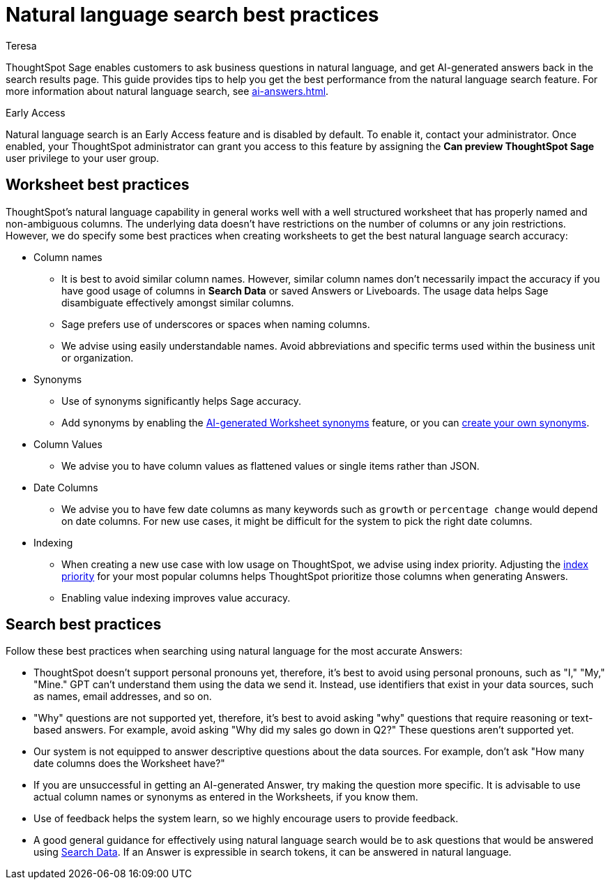 = Natural language search best practices
:author: Teresa
:last_updated: 5/17/23
:experimental:
:linkattrs:
:page-layout: default-cloud-early-access
:description: Learn the best practices for using natural language to search for answers to your business questions.
:jira: SCAL-187163

ThoughtSpot Sage enables customers to ask business questions in natural language, and get AI-generated answers back in the search results page. This guide provides tips to help you get the best performance from the natural language search feature. For more information about natural language search, see xref:ai-answers.adoc[].

.[.badge.badge-early-access]#Early Access#
****
Natural language search is an Early Access feature and is disabled by default. To enable it, contact your administrator. Once enabled, your ThoughtSpot administrator can grant you access to this feature by assigning the *Can preview ThoughtSpot Sage* user privilege to your user group.
****

== Worksheet best practices
ThoughtSpot’s natural language capability in general works well with a well structured worksheet that has properly named and non-ambiguous columns. The underlying data doesn’t have restrictions on the number of columns or any join restrictions. However, we do specify some best practices when creating worksheets to get the best natural language search accuracy:

* Column names
** It is best to avoid similar column names. However, similar column names don't necessarily impact the accuracy if you have good usage of columns in *Search Data* or saved Answers or Liveboards. The usage data helps Sage disambiguate effectively amongst similar columns.
** Sage prefers use of underscores or spaces when naming columns.
** We advise using easily understandable names. Avoid abbreviations and specific terms used within the business unit or organization.

* Synonyms
** Use of synonyms significantly helps Sage accuracy.
** Add synonyms by enabling the xref:data-modeling-visibility.adoc#automatic-synonyms[AI-generated Worksheet synonyms] feature, or you can xref:data-modeling-visibility.adoc#create-synonyms[create your own synonyms].
* Column Values
** We advise you to have column values as flattened values or single items rather than JSON.
* Date Columns
** We advise you to have few date columns as many keywords such as `growth` or `percentage change` would depend on date columns. For new use cases, it might be difficult for the system to pick the right date columns.
* Indexing
** When creating a new use case with low usage on ThoughtSpot, we advise using index priority. Adjusting the xref:data-modeling-index.adoc#column-suggestion-priority[index priority] for your most popular columns helps ThoughtSpot prioritize those columns when generating Answers.
** Enabling value indexing improves value accuracy.

== Search best practices
Follow these best practices when searching using natural language for the most accurate Answers:

* ThoughtSpot doesn't support personal pronouns yet, therefore, it's best to avoid using personal pronouns, such as "I," "My," "Mine." GPT can't understand them using the data we send it. Instead, use identifiers that exist in your data sources, such as names, email addresses, and so on.
* "Why" questions are not supported yet, therefore, it's best to avoid asking "why" questions that require reasoning or text-based answers. For example, avoid asking "Why did my sales go down in Q2?" These questions aren't supported yet.
* Our system is not equipped to answer descriptive questions about the data sources. For example, don't ask "How many date columns does the Worksheet have?"
* If you are unsuccessful in getting an AI-generated Answer, try making the question more specific. It is advisable to use actual column names or synonyms as entered in the Worksheets, if you know them.
* Use of feedback helps the system learn, so we highly encourage users to provide feedback.
* A good general guidance for effectively using natural language search would be to ask questions that would be answered using xref:search-data.adoc[Search Data]. If an Answer is expressible in search tokens, it can be answered in natural language.